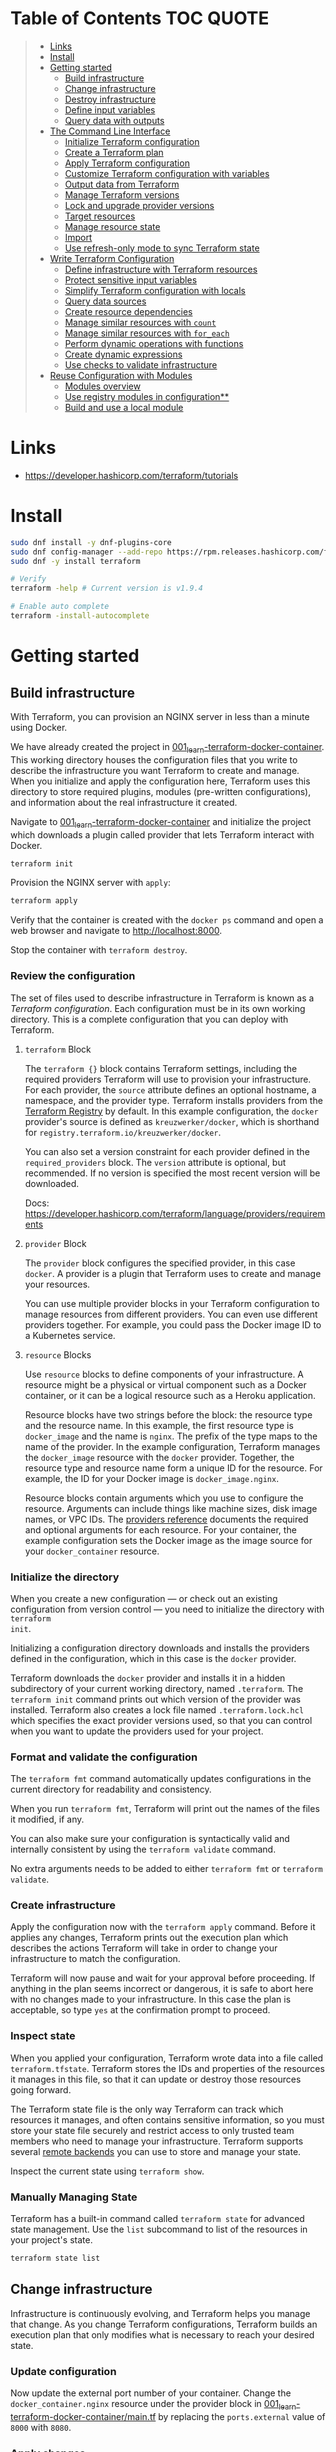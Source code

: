 * Table of Contents :TOC:QUOTE:
#+BEGIN_QUOTE
- [[#links][Links]]
- [[#install][Install]]
- [[#getting-started][Getting started]]
  - [[#build-infrastructure][Build infrastructure]]
  - [[#change-infrastructure][Change infrastructure]]
  - [[#destroy-infrastructure][Destroy infrastructure]]
  - [[#define-input-variables][Define input variables]]
  - [[#query-data-with-outputs][Query data with outputs]]
- [[#the-command-line-interface][The Command Line Interface]]
  - [[#initialize-terraform-configuration][Initialize Terraform configuration]]
  - [[#create-a-terraform-plan][Create a Terraform plan]]
  - [[#apply-terraform-configuration][Apply Terraform configuration]]
  - [[#customize-terraform-configuration-with-variables][Customize Terraform configuration with variables]]
  - [[#output-data-from-terraform][Output data from Terraform]]
  - [[#manage-terraform-versions][Manage Terraform versions]]
  - [[#lock-and-upgrade-provider-versions][Lock and upgrade provider versions]]
  - [[#target-resources][Target resources]]
  - [[#manage-resource-state][Manage resource state]]
  - [[#import][Import]]
  - [[#use-refresh-only-mode-to-sync-terraform-state][Use refresh-only mode to sync Terraform state]]
- [[#write-terraform-configuration][Write Terraform Configuration]]
  - [[#define-infrastructure-with-terraform-resources][Define infrastructure with Terraform resources]]
  - [[#protect-sensitive-input-variables][Protect sensitive input variables]]
  - [[#simplify-terraform-configuration-with-locals][Simplify Terraform configuration with locals]]
  - [[#query-data-sources][Query data sources]]
  - [[#create-resource-dependencies][Create resource dependencies]]
  - [[#manage-similar-resources-with-count][Manage similar resources with ~count~]]
  - [[#manage-similar-resources-with-for_each][Manage similar resources with ~for_each~]]
  - [[#perform-dynamic-operations-with-functions][Perform dynamic operations with functions]]
  - [[#create-dynamic-expressions][Create dynamic expressions]]
  - [[#use-checks-to-validate-infrastructure][Use checks to validate infrastructure]]
- [[#reuse-configuration-with-modules][Reuse Configuration with Modules]]
  - [[#modules-overview][Modules overview]]
  - [[#use-registry-modules-in-configuration][Use registry modules in configuration**]]
  - [[#build-and-use-a-local-module][Build and use a local module]]
#+END_QUOTE

* Links

- https://developer.hashicorp.com/terraform/tutorials

* Install

#+BEGIN_SRC bash :noeval
sudo dnf install -y dnf-plugins-core
sudo dnf config-manager --add-repo https://rpm.releases.hashicorp.com/fedora/hashicorp.repo
sudo dnf -y install terraform

# Verify
terraform -help # Current version is v1.9.4

# Enable auto complete
terraform -install-autocomplete
#+END_SRC

* Getting started
** Build infrastructure

With Terraform, you can provision an NGINX server in less than a minute using
Docker.

We have already created the project in [[file:001_learn-terraform-docker-container][001_learn-terraform-docker-container]].
This working directory houses the configuration files that you write to describe
the infrastructure you want Terraform to create and manage. When you initialize
and apply the configuration here, Terraform uses this directory to store
required plugins, modules (pre-written configurations), and information about
the real infrastructure it created.

Navigate to [[file:001_learn-terraform-docker-container][001_learn-terraform-docker-container]] and initialize the project
which downloads a plugin called provider that lets Terraform interact with
Docker.

#+BEGIN_SRC bash :noeval
terraform init
#+END_SRC

Provision the NGINX server with ~apply~:

#+BEGIN_SRC bash :noeval
terraform apply
#+END_SRC

Verify that the container is created with the ~docker ps~ command and open a web
browser and navigate to http://localhost:8000.

Stop the container with ~terraform destroy~.

*** Review the configuration

The set of files used to describe infrastructure in Terraform is known as a
/Terraform configuration/. Each configuration must be in its own working
directory. This is a complete configuration that you can deploy with Terraform.

**** ~terraform~ Block

The ~terraform {}~ block contains Terraform settings, including the required
providers Terraform will use to provision your infrastructure. For each
provider, the ~source~ attribute defines an optional hostname, a namespace, and
the provider type. Terraform installs providers from the [[https://registry.terraform.io/][Terraform Registry]] by
default. In this example configuration, the ~docker~ provider's source is
defined as ~kreuzwerker/docker~, which is shorthand for
~registry.terraform.io/kreuzwerker/docker~.

You can also set a version constraint for each provider defined in the
~required_providers~ block. The ~version~ attribute is optional, but
recommended. If no version is specified the most recent version will be
downloaded.

Docs: https://developer.hashicorp.com/terraform/language/providers/requirements

**** ~provider~ Block

The ~provider~ block configures the specified provider, in this case ~docker~. A
provider is a plugin that Terraform uses to create and manage your resources.

You can use multiple provider blocks in your Terraform configuration to manage
resources from different providers. You can even use different providers
together. For example, you could pass the Docker image ID to a Kubernetes
service.

**** ~resource~ Blocks

Use ~resource~ blocks to define components of your infrastructure. A resource
might be a physical or virtual component such as a Docker container, or it can
be a logical resource such as a Heroku application.

Resource blocks have two strings before the block: the resource type and the
resource name. In this example, the first resource type is ~docker_image~ and
the name is ~nginx~. The prefix of the type maps to the name of the provider. In
the example configuration, Terraform manages the ~docker_image~ resource with
the ~docker~ provider. Together, the resource type and resource name form a
unique ID for the resource. For example, the ID for your Docker image is
~docker_image.nginx~.

Resource blocks contain arguments which you use to configure the resource.
Arguments can include things like machine sizes, disk image names, or VPC IDs.
The [[https://developer.hashicorp.com/terraform/language/providers][providers reference]] documents the required and optional arguments for each
resource. For your container, the example configuration sets the Docker image as
the image source for your ~docker_container~ resource.

*** Initialize the directory

When you create a new configuration — or check out an existing configuration
from version control — you need to initialize the directory with ~terraform
init~.

Initializing a configuration directory downloads and installs the providers
defined in the configuration, which in this case is the ~docker~ provider.

Terraform downloads the ~docker~ provider and installs it in a hidden
subdirectory of your current working directory, named ~.terraform~. The
~terraform init~ command prints out which version of the provider was installed.
Terraform also creates a lock file named ~.terraform.lock.hcl~ which specifies
the exact provider versions used, so that you can control when you want to
update the providers used for your project.

*** Format and validate the configuration

The ~terraform fmt~ command automatically updates configurations in the current
directory for readability and consistency.

When you run ~terraform fmt~, Terraform will print out the names of the files it
modified, if any.

You can also make sure your configuration is syntactically valid and internally
consistent by using the ~terraform validate~ command.

No extra arguments needs to be added to either ~terraform fmt~ or ~terraform
validate~.

*** Create infrastructure

Apply the configuration now with the ~terraform apply~ command. Before it
applies any changes, Terraform prints out the execution plan which describes the
actions Terraform will take in order to change your infrastructure to match the
configuration.

Terraform will now pause and wait for your approval before proceeding. If
anything in the plan seems incorrect or dangerous, it is safe to abort here with
no changes made to your infrastructure. In this case the plan is acceptable, so
type ~yes~ at the confirmation prompt to proceed.

*** Inspect state

When you applied your configuration, Terraform wrote data into a file called
~terraform.tfstate~. Terraform stores the IDs and properties of the resources it
manages in this file, so that it can update or destroy those resources going
forward.

The Terraform state file is the only way Terraform can track which resources it
manages, and often contains sensitive information, so you must store your state
file securely and restrict access to only trusted team members who need to
manage your infrastructure. Terraform supports several [[https://developer.hashicorp.com/terraform/language/settings/backends/configuration][remote backends]] you can
use to store and manage your state.

Inspect the current state using ~terraform show~.

*** Manually Managing State

Terraform has a built-in command called ~terraform state~ for advanced state
management. Use the ~list~ subcommand to list of the resources in your project's
state.

#+BEGIN_SRC bash :noeval
terraform state list
#+END_SRC

** Change infrastructure

Infrastructure is continuously evolving, and Terraform helps you manage that
change. As you change Terraform configurations, Terraform builds an execution
plan that only modifies what is necessary to reach your desired state.

*** Update configuration

Now update the external port number of your container. Change the
~docker_container.nginx~ resource under the provider block in
[[file:001_learn-terraform-docker-container/main.tf][001_learn-terraform-docker-container/main.tf]] by replacing the ~ports.external~
value of ~8000~ with ~8080~.

*** Apply changes

This update changes the port number your container uses to serve your nginx
server. The Docker provider knows that it cannot change the port of a container
after it has been created, so Terraform will destroy the old container and
create a new one.

Run ~terraform apply~ again to see how Terraform will apply this change to the
existing resources.

The prefix ~-/+~ means that Terraform will destroy and recreate the resource,
rather than updating it in-place. Terraform can update some attributes in-place
(indicated with the ~~~ prefix), but changing the port for a Docker container
requires recreating it. Terraform handles these details for you, and the
execution plan displays what Terraform will do.

The output will also reveal what forces Terraform to replace the container by
displaying ~# forces replacement~ next to the field(s) that caused it.

** Destroy infrastructure

The ~terraform destroy~ command terminates resources managed by your Terraform
project. This command is the inverse of ~terraform apply~ in that it terminates
all the resources specified in your Terraform state. It does not destroy
resources running elsewhere that are not managed by the current Terraform
project.

The ~-~ prefix indicates that the container will be destroyed. As with apply,
Terraform shows its execution plan and waits for approval before making any
changes. In more complicated cases with multiple resources, Terraform will
destroy them in a suitable order to respect dependencies.

** Define input variables

Terraform configurations can include variables to make your configuration more
dynamic and flexible.

A project has already been setup at [[file:002_docker-container-with-variable][002_docker-container-with-variable]] which is
very similar to [[file:001_learn-terraform-docker-container][001_learn-terraform-docker-container]]. The differences are
explained below.

*** Set the container name with a variable

The current configuration includes a number of hard-coded values. Terraform
variables allow you to write configuration that is flexible and easier to
re-use.

Create a new file called ~variables.tf~ with a block defining a new
~container_name~ variable.

#+BEGIN_SRC hcl
variable "container_name" {
  description = "Value of the name for the Docker container"
  type        = string
  default     = "ExampleNginxContainer"
}
#+END_SRC

The name of the files are not important. Terraform loads all files in the
current directory ending in ~.tf~, so you can name your configuration files
however you choose.

In ~main.tf~, we have updated the ~docker_container~ resource block to use the
new variable by specifying ~name = var.container_name~. The ~container_name~
variable block will default to its default value unless you declare a different
value.

*** Apply your configuration

You can now apply your change with the default value with ~terraform apply~ or
override the value with the ~-var~ option.

Try both and see how terraform updates the state:

#+BEGIN_SRC bash :noeval
terraform apply
terraform apply -var "container_name=YetAnotherName"
#+END_SRC

For more about variables see:
https://developer.hashicorp.com/terraform/tutorials/configuration-language/variables

** Query data with outputs

We can use output values to organize data to be easily queried and displayed to
the Terraform user.

We continue with the [[file:002_docker-container-with-variable][002_docker-container-with-variable]] example:

*** Output Docker container configuration

We have also added a file [[file:002_docker-container-with-variable/outputs.tf][002_docker-container-with-variable/outputs.tf]].

*** Inspect output values

You must apply this configuration before you can use these output values. Apply
your configuration now. Terraform prints output values to the screen when you
apply your configuration. You can also query the outputs with the
~terraform output~ command.

You can use Terraform outputs to connect your Terraform projects with other
parts of your infrastructure, or with other Terraform projects. To learn more,
see: https://developer.hashicorp.com/terraform/tutorials/configuration-language/outputs

* The Command Line Interface
** Initialize Terraform configuration

The core Terraform workflow consists of three main steps after you have written
your Terraform configuration:

- *Initialize* prepares your workspace so Terraform can apply your
  configuration.
- Plan allows you to preview the changes Terraform will make before you apply
  them.
- Apply makes the changes defined by your plan to create, update, or destroy
  resources.

When you initialize a Terraform workspace, Terraform configures the backend,
installs all providers and modules referred to in your configuration, and
creates a version lock file if one doesn't already exist. In addition, you can
use the terraform init command to change your workspace's backend and upgrade
your workspace's providers and modules.

*** Initialize your workspace

#+BEGIN_SRC bash :noeval
terraform init
#+END_SRC

When you initialize a workspace, Terraform will attempt to download the provider
versions specified by the workspace's lock file. If the lock file does not
exist, Terraform will use the ~required_providers~ block to determine the
provider version and create a new lock file. If neither exists, Terraform will
search for a matching provider and download the latest version.

The lock file ~.terraform.lock.hcl~ should be commited to your repository to
ensure that the same provider versions are used across the team.

*** When to initialize Terraform

You initialize your Terraform workspace with terraform init when:

- You create new Terraform configuration and are ready to use it to create a
  workspace and provision infrastructure.
- You clone a version control repository containing Terraform configuration, and
  are ready to use it to create a workspace and provision infrastructure.
- You add, remove, or change the version of a module or provider in an existing
  workspace.
- You add, remove, or change the backend or cloud blocks within the terraform
  block of an existing workspace.

** Create a Terraform plan

When you provision infrastructure, Terraform creates an execution plan before it
applies any changes. Terraform creates the plan by comparing your Terraform
configuration to the state of your infrastructure. The execution plan consists
of a set of changes that create, update, or destroy resources. You can use the
~terraform plan~ command to compare your configuration to your resource's state,
review changes before you apply them, or to refresh your workspace's state.
Terraform plan supports automation workflows in CI/CD pipelines by guaranteeing
that the infrastructure changes Terraform applies match the ones you or your
team approve, even if the deploy process completes across different machines or
at different times.

*** Create a plan

There are three commands that tell Terraform to generate an execution plan:

- The ~terraform plan~ command creates a plan consisting of a set of changes
  that will make your resources match your configuration. This lets you preview
  the actions Terraform would take to modify your infrastructure before applying
  them. Terraform plan does not make any changes to your resources, you must
  apply a plan for Terraform to make changes.

  You can also save a plan with the ~-out~ flag. Later, you can apply the saved
  plan, and Terraform will only perform the changes listed in the plan. In an
  automated Terraform pipeline, applying a saved plan file ensures that
  Terraform only makes the changes you expect, even if your pipeline runs across
  multiple machines at different times.

- The ~terraform apply~ command applies a Terraform plan. If you do not pass a
  saved plan, then Terraform will a create a plan and prompt you for approval
  before applying the plan.

- The ~terraform destroy~ command creates an execution plan to delete all of the
  resources managed by your workspace.

Generate a plan:

#+BEGIN_SRC bash :noeval
terraform plan -out "tfplan"
#+END_SRC

The file ~tfplan~ is not in human readable format but you can inspect it with:

#+BEGIN_SRC bash :noeval
terraform show "tfplan"
#+END_SRC

You can also convert the code to json to easily inspect it with code:

#+BEGIN_SRC bash :noeval
terraform show -json "tfplan" | jq > tfplan.json
#+END_SRC

*Note:* Terraform plan files can contain sensitive data. Never commit a plan
file to version control.

*** Apply a saved plan

#+BEGIN_SRC bash :noeval
terraform apply "tfplan"
#+END_SRC

** Apply Terraform configuration

When you apply changes to your infrastructure, Terraform uses the providers and
modules installed during initialization to execute the steps stored in an
execution plan. These steps create, update, and delete infrastructure to match
your resource configuration.

*** Apply configuration

Apply the configuration with:

#+BEGIN_SRC bash :noeval
terraform apply
#+END_SRC

When you approve the plan and apply this configuration, Terraform will:

1. Lock your workspace's state, so that no other instances of Terraform will
   attempt to modify your state or apply changes to your resources. If Terraform
   detects an existing lock file (~.terraform.tfstate.lock.info~), it will
   report an error and exit.
2. Create a plan, and wait for you to approve it. Alternatively, you can provide
   a saved plan created with the ~terraform plan~ command, in which case
   Terraform will not prompt for approval.
3. Execute the steps defined in the plan using the providers you installed when
   you initialized your configuration. Terraform executes steps in parallel when
   possible, and sequentially when one resource depends on another.
4. Update your workspace's state with a snapshot of the new state of your
   resources.
5. Unlock your workspace's state.
6. Report the changes it made, as well as any output values defined in your
   configuration.

*** Errors during apply

When Terraform encounters an error during an apply step, it will:

1. Log the error and report it to the console.
2. Update the state file with any changes to your resources.
3. Unlock the state file.
4. Exit.

Your infrastructure may be in an invalid state after a Terraform apply step
errors out. Terraform does not support automatically rolling back a
partially-completed apply. After you resolve the error, you must apply your
configuration again to update your infrastructure to the desired state.

If the state has changed between the time you have created a plan and the time
you apply it since Terraform assumes as certain state.

Common reasons for apply errors include:

1. A change to a resource outside of Terraform's control.
2. Networking or other transient errors.
3. An expected error from the upstream API, such as a duplicate resource name or
   reaching a resource limit.
4. An unexpected error from the upstream API, such as an internal server error.
5. A bug in the Terraform provider code, or Terraform itself.

Depending on the cause of the error, you may need to resolve the underlying
issue by either modifying your configuration or diagnosing and resolving the
error from the cloud provider API. You can use the ~terraform show~ command to
print out your state. This command does not refresh your state, so the
information in your state can be out of date.

The next time you plan a change to this project, Terraform will update the
current state of your resources from the underlying APIs using the providers you
have installed. At this point Terraform may know how to fix the problem itself.

*** Replace Resources

When using Terraform, you will usually apply an entire configuration change at
once. Terraform and its providers will determine the changes to make and the
order to make them in. However, there are some cases where you may need to
replace or modify individual resources. Terraform provides two arguments to the
~plan~ and ~apply~ commands that allow you to interact with specific resources:
~-replace~ and ~-target~.

Use the ~-replace~ argument when a resource has become unhealthy or stops
working in ways that are outside of Terraform's control.

The ~-replace~ argument requires a resource address. List the resources in your
configuration with ~terraform state list~.

Use the ~-target~ command line argument when you apply to target individual
resources rather than apply the entire configuration.

** Customize Terraform configuration with variables

Terraform's input variables don't change values during a Terraform run such as
plan, apply, or destroy. Instead, they allow users to more safely customize
their infrastructure by assigning different values to the variables before
execution begins, rather than editing configuration files manually.

*** Parameterize your configuration

Variable declarations can appear anywhere in your configuration files. However,
it's recommended to put them into a separate file called ~variables.tf~ to make
it easier for users to understand how they can customize the configuration.

To parameterize an argument with an input variable, you must first define the
variable, then replace the hardcoded value with a reference to that variable in
your configuration. E.g.

#+BEGIN_SRC hcl
variable "aws_region" {
  description = "AWS region"
  type        = string
  default     = "us-west-2"
}
#+END_SRC

The fields are:

- ~Description~: A short description to document the purpose of the variable.
- ~Type~: The type of data contained in the variable.
- ~Default~: The default value.

If you do not set a default value for a variable, you must assign a value before
Terraform can apply the configuration. Terraform does not support unassigned
variables.

Variable values must be literal values, and cannot use computed values like
resource attributes, expressions, or other variables. You can refer to variables
in your configuration with ~var.<variable_name>~.

*** Types of variables
**** Simple types

Apart from the ~string~ type there is also a ~number~ and ~bool~ type. These are
called /simple/ types.

When Terraform interprets values, either hard-coded or from variables, it will
convert them into the correct type if possible. So you can supply ~"2"~ instead
of ~2~ and it will work as well.

~bool~ can have the values ~true~ / ~false~.

**** Complex type

Terraform also supports several collection variable types.

- *List*: A sequence of values of the same type.
- *Map*: A lookup table, matching keys to values, all of the same type.
- *Set*: An unordered collection of unique values, all of the same type.

***** ~list~

The type of a ~list~ is given with it's type. E.g. ~list(string)~. But they can
also consit of complex types. E.g. ~list(list)~. Here's an example of a list:

#+BEGIN_SRC hcl
variable "private_subnet_cidr_blocks" {
  description = "Available cidr blocks for private subnets."
  type        = list(string)
  default     = [
    "10.0.101.0/24",
    "10.0.102.0/24",
    "10.0.103.0/24",
    "10.0.104.0/24",
  ]
}
#+END_SRC

You can retrieve elements in a list by index. Retrieve the second element from a
list by index with square brackets: ~var.private_subnet_cidr_blocks[1]~.

To get a slice you use the ~slice()~ function. E.g.:
~slice(var.private_subnet_cidr_blocks, 0, 3)~ will get element 0, 1 and 2 from
the list.

***** ~map~

An example of a map looks like this:

#+BEGIN_SRC hcl
variable "resource_tags" {
  description = "Tags to set for all resources"
  type        = map(string)
  default     = {
    project     = "project-alpha",
    environment = "dev"
  }
}
#+END_SRC

Setting the type to ~map(string)~ tells Terraform to expect strings for the
values in the map. Map keys are always strings.

To retrieve the value of the ~environment~ key from the ~resource_tags~ map:
~var.resource_tags["environment"]~.

You can also replace a full block with a map. E.g.

#+BEGIN_SRC hcl
tags = {
  project     = "project-alpha",
  environment = "dev"
}
#+END_SRC

can be replaced with:

#+BEGIN_SRC hcl
tags = var.resource_tags
#+END_SRC

*** Assign values to variables

Terraform requires a value for every variable. There are several ways to assign
variable values.

**** Use command line flag

You can use ~-var~ to set a variable. E.g.

#+BEGIN_SRC bash :noeval
terraform apply -var ec2_instance_type=t2.micro
# or
terraform plan -var ec2_instance_type=t2.micro
#+END_SRC

**** Assign values with a file

Terraform automatically loads all files in the current directory with the exact
name ~terraform.tfvars~ or matching ~*.auto.tfvars~. You can also use the
~-var-file~ flag to specify other files by name.

These files use syntax similar to Terraform configuration files (HCL), but they
cannot contain configuration such as resource definitions. Like Terraform
configuration files, these files can also contain JSON.

In addition to command line flags and variable files, you can use environment
variables to set input variables.

*** Interpolate variables in strings

Terraform configuration supports string interpolation - inserting the output of
an expression into a string. This allows you to use variables, local values, and
the output of functions to create strings in your configuration. You use the
~${variable}~ syntax.

E.g.

#+BEGIN_SRC hcl
resource "docker_container" "nginx" {
  image = docker_image.nginx.image_id
  name  = "Container_${var.container_name}"

  ports {
    internal = 80
    external = 8080
  }
}
#+END_SRC

*** Validate variables

You can also validate that the provided variables follow a certain format.

#+BEGIN_SRC hcl
variable "resource_tags" {
  description = "Tags to set for all resources"
  type        = map(string)
  default     = {
    project     = "my-project",
    environment = "dev"
  }

  validation {
    condition     = length(var.resource_tags["project"]) <= 16 && length(regexall("[^a-zA-Z0-9-]", var.resource_tags["project"])) == 0
    error_message = "The project tag must be no more than 16 characters, and only contain letters, numbers, and hyphens."
  }

  validation {
    condition     = length(var.resource_tags["environment"]) <= 8 && length(regexall("[^a-zA-Z0-9-]", var.resource_tags["environment"])) == 0
    error_message = "The environment tag must be no more than 8 characters, and only contain letters, numbers, and hyphens."
  }
}
#+END_SRC

Using variable validation can be a good way to catch configuration errors early.

** Output data from Terraform

Terraform output values let you export structured data about your resources. You
can use this data to configure other parts of your infrastructure with
automation tools, or as a data source for another Terraform workspace. Outputs
are also how you expose data from a child module to a root module.

*** Output information

You can add output declarations anywhere in your Terraform configuration files.
However, it's recommended to put them in a separate file called ~outputs.tf~ to
make it easier for users to understand your configuration and review its
expected outputs. E.g.:

#+BEGIN_SRC hcl
output "container_id" {
  description = "ID of the Docker container"
  value       = docker_container.nginx.id
}

output "image_id" {
  description = "ID of the Docker image"
  value       = docker_image.nginx.id
}
#+END_SRC

While the ~description~ argument is optional, you should include it in all
output declarations to document the intent and content of the output.

You can use the result of any Terraform expression as the value of an output.
Add the following definitions to ~outputs.tf~. E.g.

#+BEGIN_SRC hcl
output "lb_url" {
  description = "URL of load balancer"
  value       = "http://${module.elb_http.elb_dns_name}/"
}

output "web_server_count" {
  description = "Number of web servers provisioned"
  value       = length(module.ec2_instances.instance_ids)
}
#+END_SRC

 In order to see these outputs, you need to update the state by applying this
 new configuration, even though the infrastructure will not change.

*** Query outputs

After creating the outputs, use the ~terraform output~ command to query all of
them. You can also query output by name with ~terraform output <name>~.

By default Terraform wraps string outputs in quotes. You can disable that with
the ~-raw~ flag. E.g. ~terraform output -raw container_id~

*** Redact sensitive outputs

You can designate Terraform outputs as sensitive. Terraform will redact the
values of sensitive outputs to avoid accidentally printing them out to the
console. Use sensitive outputs to share sensitive data from your configuration
with other Terraform modules, automation tools, or HCP Terraform workspaces.

Terraform will redact sensitive outputs when planning, applying, or destroying
your configuration, or when you query all of your outputs. Terraform will not
redact sensitive outputs in other cases, such as when you query a specific
output by name, query all of your outputs in JSON format, or when you use
outputs from a child module in your root module.

E.g.

#+BEGIN_SRC hcl
output "db_password" {
  description = "Database administrator password"
  value       = aws_db_instance.database.password
  sensitive   = true
}
#+END_SRC

*** Generate machine-readable output

To get machine-readable format for automation, use the ~-json~ flag:

#+BEGIN_SRC bash :noeval
terraform output -json
#+END_SRC

*** Maps and lists

When you include the ~-json~ flag in your Terraform output commands, Terraform
converts maps and lists to the equivalent JSON data structures. E.g.

#+BEGIN_SRC tf
output "bucket_details" {
  description = "S3 bucket details."
  value = {
    arn    = aws_s3_bucket.data.arn,
    region = aws_s3_bucket.data.region,
    id     = aws_s3_bucket.data.id
  }
}
#+END_SRC

** Manage Terraform versions
*** Terraform version constraints

The following table summarizes some of the ways you can pin the Terraform
version in the ~required_version~ setting in the ~terraform {}~ block:

| Required Version    | Meaning                                           | Considerations                                          |
|---------------------+---------------------------------------------------+---------------------------------------------------------|
| ~1.7.5~             | Only Terraform v1.7.5 exactly                     |                                                         |
| ~>= 1.7.5~          | Any Terraform v1.7.5 or greater                   | Includes Terraform v2.0.0 and above                     |
| ~~> 1.7.5~          | Any Terraform v1.7.x, but not v1.8 or later       | Minor version updates are intended to be non-disruptive |
| ~>= 1.7.5, < 1.9.5~ | Terraform v1.7.5 or greater, but less than v1.9.5 |                                                         |

As a best practice, consider using ~~>~ style version constraints to pin your
major and minor Terraform version. Doing so will allow you and your team to use
patch version updates without updating your Terraform configuration. You can
then plan when you want to upgrade your configuration to use a new version of
Terraform, and carefully review the changes to ensure that your project still
works as intended.

** Lock and upgrade provider versions

Terraform providers manage resources by communicating between Terraform and
target APIs. Whenever the target APIs change or add functionality, provider
maintainers may update and version the provider.

If you do not scope provider version appropriately, Terraform will download the
latest provider version that fulfills the version constraint. This may lead to
unexpected infrastructure changes. By specifying carefully scoped provider
versions and using the dependency lock file, you can ensure Terraform is using
the correct provider version so your configuration is applied consistently.

The provider versions downloaded when running ~terraform init~ will be written
to ~.terraform.lock.hcl~ if it doesn't exists. Otherwise the exact version
written in the lock file will be downloaded. If the lock file is not found it
will download the latest version of the providers that you have defined in the
~required_providers {}~ block.

*** Upgrade the provider version

The ~-upgrade~ flag will upgrade all providers to the latest version consistent
within the version constraints specified in your configuration.

#+BEGIN_SRC bash :noeval
terraform init -upgrade
#+END_SRC

It can also be used for downgrading if the version constrants are modified to
a lower provider version.

Always run a Terraform plan after changing your provider versions. Occasionally
a provider upgrade will require that you to modify your configuration to work
with the new provider version. If the plan or apply steps fail, do not commit
the lock file to version control until you've resolved the error.

** Target resources

When you apply changes to your Terraform projects, Terraform generates a plan
that includes all of the differences between your configuration and the
resources currently managed by your project, if any. When you apply the plan,
Terraform will add, remove, and modify resources as proposed by the plan.

In a typical Terraform workflow, you apply the entire plan at once. Occasionally
you may want to apply only part of a plan, such as when Terraform's state has
become out of sync with your resources due to a network failure, a problem with
the upstream cloud platform, or a bug in Terraform or its providers. To support
this, Terraform lets you target specific resources when you plan, apply, or
destroy your infrastructure. Targeting individual resources can be useful for
troubleshooting errors, but should not be part of your normal workflow.

You can use Terraform's ~-target~ option to target specific resources, modules,
or collections of resources.

*** Try it out

Use project [[file:003_learn-terraform-plan][003_learn-terraform-plan]]:

#+BEGIN_SRC bash :noeval
terraform init
terraform apply
#+END_SRC

Update the ~random_pet~ config:

#+BEGIN_SRC diff
 resource "random_pet" "instance" {
-  length    = 2
+  length    = 5
 }
#+END_SRC

Plan the change:

#+BEGIN_SRC bash :noeval
terraform plan
#+END_SRC

Terraform plans to change the ~random_pet~ resource along with any resources
dependent on it.

Now target only ~random_pet.instance~:

#+BEGIN_SRC bash :noeval
terraform plan -target=random_pet.instance
#+END_SRC

Now only ~random_pet.instance~ will be updated. Try targeting
~docker_container.nginx~ instead:

#+BEGIN_SRC bash :noeval
terraform plan -target=docker_container.nginx
#+END_SRC

Terraform determines that ~docker_container.nginx~ depends on
~random_pet.instance~, and that the instance name configuration has changed.
Because of this dependency, Terraform will update both. Resource targeting
updates resources that the target depends on, but not resources that depend on
it.

You can also provide ~-target~ multiple times.

** Manage resource state

Terraform stores information about your infrastructure in a state file. This
state file keeps track of resources created by your configuration and maps them
to real-world resources.

Terraform compares your configuration with the state file and your existing
infrastructure to create plans and make changes to your infrastructure. When you
run ~terraform apply~ or ~terraform destroy~ against your initialized
configuration, Terraform writes metadata about your configuration to the state
file and updates your infrastructure resources accordingly. Occasionally, you
may need to manipulate your projects state outside of the standard workflow. For
example, you may want to remove a resource from your project without destroying
the real-world resource associated with it.

*** Move a resource to a different state file

You can move a state to a different state file with ~terraform state mv~

*** Remove a resource from state

Use a ~removed~ block to remove specific resources from your state. This does
not destroy the infrastructure itself, instead it indicates that your Terraform
configuration will no longer manage the resource.

Comment out the block of the resource that you don't want Terraform to manage
anylonger and add a ~removed~ block:

#+BEGIN_SRC tf
removed {
  from = aws_instance.example_new

  lifecycle {
    destroy = false
  }
}

# resource "aws_instance" "example_new" {
#   ami                    = data.aws_ami.ubuntu.id
#   instance_type          = "t2.micro"
#   vpc_security_group_ids = [aws_security_group.sg_8080.id]
#   user_data              = <<-EOF
#               #!/bin/bash
#               apt-get update
#               apt-get install -y apache2
#               sed -i -e 's/80/8080/' /etc/apache2/ports.conf
#               echo "Hello World" > /var/www/html/index.html
#               systemctl restart apache2
#               EOF
#   tags = {
#     Name = "terraform-learn-state-ec2"
#   }
# }
#+END_SRC

Then plan and apply the configuration.

** Import

Terraform supports bringing your existing infrastructure under its management.
By importing resources into Terraform, you can consistently manage your
infrastructure using a common workflow.

When you create new infrastructure with Terraform, you usually use the following
workflow:

1. Write Terraform configuration that defines the infrastructure you want to
   create.
2. Review the Terraform plan to ensure the configuration will result in the
   expected infrastructure.
3. Apply the configuration to have Terraform create your infrastructure.

You can use configuration to import existing resources into your state file with
the plan-and-apply workflow. You can use the ~terraform import~ command, but
configuration-driven import is safer, works with CICD pipelines, and allows you
to preview the import operation before modifying state. You can also optionally
use Terraform to generate an initial configuration for the resources you will
import.

Using configuration to import resources involves the following steps:

1. Identify the existing infrastructure you will import.
2. Define an import block for the resources.
3. Run terraform plan to review the import plan and optionally generate
   configuration for the resources.
4. Prune generated configuration to only the required arguments.
5. Apply the configuration to bring the resource into your Terraform state file.

*** Define import block to import docker container

Configuration-driven import relies on the ~import~ block, which has two required
arguments:

- ~id~ is the provider-specific identifier for the infrastructure you want to
  import
- ~to~ is the identifier Terraform will give the resource in state, consisting
  of the resource type and name

The ~id~ for a docker container is the SHA256 container ID you get by running

#+BEGIN_SRC bash :noeval
docker inspect --format="{{.ID}}" <container_name>
#+END_SRC

Add an ~import~ block to your configuration:

#+BEGIN_SRC tf
import {
  id = <container_id_hash>
  to = docker_container.web
}
#+END_SRC

*** Generate configuration

When importing a resource, you must both bring the resource into your state
file, and define a corresponding ~resource~ block for it in your configuration.
Although you can manually define the resource yourself, configuration-driven
import can generate configuration for you to use as a starting point.

The generated configuration contains all possible arguments for the imported
resources, including those set to default values and those without values. it's
recommended that you prune the generated configuration to only required
arguments and arguments whose values differ from defaults, to reduce the size of
your configuration.

Use ~terraform plan~ with the ~-generate-config-out~ flag to generate
configuration for the container you will import. Terraform builds a plan and
outputs the generated configuration for the container to the specified file.

E.g.

#+BEGIN_SRC bash :noeval
terraform plan -generate-config-out=generated.tf
#+END_SRC

Here you may see that Terraform plans to replace the imported resource due to
conflicts in the generated configuration and the imported instance. This is why
we usually need to prune the generated config and get rid of default
configuration. In the end our docker container resource should look something
like this:

#+BEGIN_SRC tf
resource "docker_container" "web" {
  env = []
  image = "..."
  name  = "hashicorp-learn"
  ports {
    external = 8080
    internal = 80
    ip       = "0.0.0.0"
    protocol = "tcp"
  }
}
#+END_SRC

Run ~terraform plan~ to verify that it will not replace the container.

Docker don't store all attributes that Terraform uses to create a container.
Since Docker does not track these attributes, Terraform did not include them in
the generated configuration. When you apply your configuration, the Docker
provider will assign the default values for these attributes and save them in
state, but they will not affect the running container.

It's recommended when you import a resource to make the first operation on the
resource a no-op. Basically, an operation that will not update the imported
resource.

*** Create image resource

You can bring some resources under Terraform's management without using the
~import~ block. This is often the case for resources defined by a single unique
ID or tag, such as Docker images.

In your ~generated.tf~ file, the ~docker_container.web~ resource specifies the
SHA256 hash ID of the image used to create the container. This is how Docker
stores the image ID internally, so the import operation loaded the image ID
directly into your state. However, identifying the image by its tag or name
would make your configuration easier to understand.

Retrieve the image's tag name by running the following command:

#+BEGIN_SRC bash :noeval
docker image inspect -f {{.RepoTags}} `docker inspect --format="{{.Image}}" <container_name>`
#+END_SRC

Then add the following configuration to your terraform configuration file to
represent this image as a resource.

#+BEGIN_SRC tf
resource "docker_image" "nginx" {
  name         = "nginx:latest"
}
#+END_SRC

Run ~terraform apply~. This will load the ~docker_image.nginx~ resource into
state. The image resource must exist in state before you can reference it. If
you would reference it in this step, the container would be recreated since
Terraform wouldn't know the ID during the plan step.

Now that Terraform created a resource for the image, you can reference it in
your container's configuration. Change the ~image~ value for
~docker_container.web~ to reference the new image resource.

Since ~docker_image.nginx.latest~ matches the hardcoded image ID you replaced,
~terraform apply~ returns a no-op.

*** Limitations and other considerations

- Importing manipulates the Terraform state file during the apply. You may want
  to create a backup before importing new infrastructure.
- Terraform import does not detect or generate relationships between
  infrastructure. You can manually add relationships to the configuration before
  you apply changes.
- Terraform import does not detect which default attributes you can skip
  setting.
- Not all providers and resources support Terraform import.
- Importing a resource into Terraform does not mean that Terraform can destroy
  and recreate it. For example, the imported infrastructure could rely on other
  unmanaged infrastructure or configuration.

** Use refresh-only mode to sync Terraform state

Terraform relies on the contents of your workspace's state file to generate an
execution plan to make changes to your resources. To ensure the accuracy of the
proposed changes, your state file must be up to date.

In Terraform, refreshing your state file updates Terraform's knowledge of your
infrastructure, as represented in your state file, with the actual state of your
infrastructure. Terraform ~plan~ and ~apply~ operations run an implicit
in-memory refresh as part of their functionality, reconciling any drift from
your state file before suggesting infrastructure changes. You can also update
your state file without making modifications to your infrastructure using the
~-refresh-only~ flag for ~plan~ and ~apply~ operations.

*** Run a refresh-only plan

A common error scenario that can prompt Terraform to refresh the contents of
your state file is mistakenly modifying your credentials or provider
configuration. E.g. providing the wrong cloud region.

You can compare your infrastructure with your statefile with
~terraform plan -refresh-only~. This will not update your state file. If the
changes in the plan are acceptable, you could run a
~terraform apply -refresh-only~ and approve the operation to overwrite your
state file without modifying your infrastructure.

A refresh-only ~apply~ operation also updates outputs, if necessary.

* Write Terraform Configuration
** Define infrastructure with Terraform resources

Terraform uses ~resource~ blocks to manage infrastructure, such as virtual
networks, compute instances, or higher-level components such as DNS records.
Resource blocks represent one or more infrastructure objects in your Terraform
configuration.

Most Terraform providers have a number of different resources that map to the
appropriate APIs to manage that particular infrastructure type.

In this section we make use of the git repository:
https://github.com/hashicorp/learn-terraform-resources

*** Review the ~random_pet~ resource

The first resource block defines a ~random_pet~ resource named name, which
generates a random pet name. You can use the name generated by this resource to
ensure that your other resources have unique names.

#+BEGIN_SRC tf
resource "random_pet" "name" {}
#+END_SRC

Resource blocks declare a resource type and name. Together, the type and name
form a resource identifier (ID) in the format ~resource_type.resource_name~, in
this case ~random_pet.name~. The resource's ID must be unique within a
workspace. When Terraform displays information about this resource in its output
it will use the resource ID.

Resource types always start with the provider name followed by an underscore.
The ~random_pet~ resource type belongs to the ~random~ provider.

Resources have arguments, attributes, and meta-arguments.

- *Arguments* configure a particular resource; because of this, many arguments
  are resource-specific. Arguments can be ~required~ or ~optional~, as specified
  by the provider. If you do not supply a required argument, Terraform will give
  an error and not apply the configuration.
- *Attributes* are values exposed by an existing resource. References to
  resource attributes take the format
  ~resource_type.resource_name.attribute_name~. Unlike arguments which specify
  an infrastructure object's configuration, a resource's attributes are often
  assigned to it by the underlying cloud provider or API.
- *Meta-arguments* change a resource's behavior, such as using a count
  meta-argument to create multiple resources. Meta-arguments are a function of
  Terraform itself and are not resource or provider-specific.

Because ~random_pet~ has no required arguments, you can define the
~random_pet.name~ resource without arguments.

*** Review the EC2 instance resource

#+BEGIN_SRC tf
resource "aws_instance" "web" {
  ami                    = "ami-a0cfeed8"
  instance_type          = "t2.micro"
  user_data              = file("init-script.sh")

  tags = {
    Name = random_pet.name.id
  }
}
#+END_SRC

The ~aws_instance.web~ resource block defines an ~aws_instance~ resource named
~web~ to create an AWS EC2 instance.

The arguments inside the ~aws_instance.web~ resource block specify what type of
resource to create.

- The ~user_data~ argument uses the ~file()~ function to return the contents of
  ~init-script.sh~.
- The ~tags~ argument specifies this EC2 instance's name. Notice that the
  argument references the ~random_pet.name~'s ID attribute
  (~random_pet.name.id~) to give the EC2 instance a unique name. This defines an
  implicit dependency between the EC2 instance and the ~random_pet~ resource;
  Terraform cannot create the instance until it has a name for it.

*** Create infrastructure

It will output something similar to:

#+BEGIN_SRC
...
Apply complete! Resources: 2 added, 0 changed, 0 destroyed.

Outputs:

application-url = "ec2-18-236-123-132.us-west-2.compute.amazonaws.com/index.php"
domain-name = "ec2-18-236-123-132.us-west-2.compute.amazonaws.com"
#+END_SRC

because of the ~output.tf~ file:

#+BEGIN_SRC tf
output "domain-name" {
  value = aws_instance.web.public_dns
}

output "application-url" {
  value = "${aws_instance.web.public_dns}/index.php"
}
#+END_SRC

But you can't visit the url, because you have not yet configured access to port
~80~ of the instance.

*** Associate security group with instance

To enable access to the EC2 instance's web server, you must define a security
group that allows ingress traffic on port ~80~ and all egress traffic, and
associate the security group with your instance.

In the [[https://registry.terraform.io/providers/hashicorp/aws/latest/docs][AWS Provider documentation page]] you can search for ~security_group~ and
selecte the ~aws_security_group~ resource. Define a new ~aws_security_group~
resource in ~main.tf~ that allows ingress traffic on port ~80~ and all egress
traffic for all CIDR blocks.

#+BEGIN_SRC tf
resource "aws_security_group" "web-sg" {
  name = "${random_pet.name.id}-sg"
  ingress {
    from_port   = 80
    to_port     = 80
    protocol    = "tcp"
    cidr_blocks = ["0.0.0.0/0"]
  }

  egress {
    from_port   = 0
    to_port     = 0
    protocol    = "-1"
    cidr_blocks = ["0.0.0.0/0"]
  }
}
#+END_SRC

Then, update your ~aws_instance.web~ resource to use this security group.

Add the ~vpc_security_group_ids~ argument to the ~aws_instance.web~ resource as
a *list* by placing the ~aws_security_group.web-sg.id~ attribute inside square
brackets.

#+BEGIN_SRC diff
resource "aws_instance" "web" {
  ami                    = "ami-a0cfeed8"
  instance_type          = "t2.micro"
  user_data              = file("init-script.sh")
+ vpc_security_group_ids = [aws_security_group.web-sg.id]

  tags = {
    Name = random_pet.name.id
  }
}
#+END_SRC

Apply the change.

** Protect sensitive input variables

Often you need to configure your infrastructure using sensitive or secret
information such as usernames, passwords, API tokens, or Personally Identifiable
Information (PII). When you do so, you need to ensure that you do not
accidentally expose this data in CLI output, log output, or source control.
Terraform provides several features to help avoid accidentally exposing
sensitive data.

*** Sensitive credentials

Declare the variables as you normally would in the ~variables.tf~ file.

#+BEGIN_SRC tf
variable "db_username" {
  description = "Database administrator username"
  type        = string
  sensitive   = true
}

variable "db_password" {
  description = "Database administrator password"
  type        = string
  sensitive   = true
}
#+END_SRC

Note that we also added a ~sensitive~ field. They will now be redacted in the
output of ~plan~, ~apply~ and ~destroy~

*** Set values with a ~.tfvars~ file

Terraform supports setting variable values with variable definition (~.tfvars~)
files. You can use multiple variable definition files, and many practitioners
use a separate file to set sensitive or secret values.

Create a new file called ~secret.tfvars~ to assign values to the new variables.

#+BEGIN_SRC tf
db_username = "admin"
db_password = "insecurepassword"
#+END_SRC

Apply these changes using the ~-var-file~ parameter.

#+BEGIN_SRC bash :noeval
terraform apply -var-file="secret.tfvars"
#+END_SRC

*** Set values with variables

You can also set variables using environment variables.

When Terraform runs, it looks in your environment for variables that match the
pattern ~TF_VAR_<VARIABLE_NAME>~, and assigns those values to the corresponding
Terraform variables in your configuration. E.g.

#+BEGIN_SRC bash :noeval
export TF_VAR_db_username=admin TF_VAR_db_password=adifferentpassword
#+END_SRC

*** Reference sensitive variables

When you use sensitive variables in your Terraform configuration, you can use
them as you would any other variable. Terraform will redact these values in
command output and log files, and raise an error when it detects that they will
be exposed in other ways.

If this would be in you ~outputs.tf~ file:

#+BEGIN_SRC tf
output "db_connect_string" {
  description = "MySQL database connection string"
  value       = "Server=${aws_db_instance.database.address}; Database=ExampleDB; Uid=${var.db_username}; Pwd=${var.db_password}"
}
#+END_SRC

You would get an error when applys the configuration as the output is
referencing sensitive variables. To correct this you can flag this output as
sensitive to hide it in the output:

#+BEGIN_SRC diff
output "db_connect_string" {
  description = "MySQL database connection string"
  value       = "Server=${aws_db_instance.database.address}; Database=ExampleDB; Uid=${var.db_username}; Pwd=${var.db_password}"
+ sensitive   = true
}
#+END_SRC

*** Sensitive values in state

When you run Terraform commands with a local state file, Terraform stores the
state as plain text, including variable values, even if you have flagged them as
~sensitive~. Terraform needs to store these values in your state so that it can
tell if you have changed them since the last time you applied your
configuration.

** Simplify Terraform configuration with locals

Terraform local values (or "locals") assign a name to an expression or value.
Using locals simplifies your Terraform configuration - since you can reference
the local multiple times, you reduce duplication in your code. Locals can also
help you write more readable configuration by using meaningful names rather than
hard-coding values.

Unlike variables found in programming languages, Terraform's locals do not
change values during or between Terraform runs such as plan, apply, or destroy.
You can use locals to give a name to the result of any Terraform expression, and
re-use that name throughout your configuration. Unlike input variables, locals
are not set directly by users of your configuration.

*** Use locals to name resources

If multiple resources share the same suffix you can make use of locals. In your
~main.tf~ file define e.g.:

#+BEGIN_SRC tf
locals {
  name_suffix = "${var.resource_tags["project"]}-${var.resource_tags["environment"]}"
}
#+END_SRC

As in any Terraform configuration, the order of your resource definitions and
values does not affect how Terraform interprets them. To make your configuration
more readable, consider putting local definitions near the top of your files.

Now you can use this ~name_suffix~ local for all your resources by referring to
it with ~local.name_suffix~:

#+BEGIN_SRC tf
 module "vpc" {
   source  = "terraform-aws-modules/vpc/aws"
   version = "2.66.0"

   name = "vpc-${local.name_suffix}"
   ## ...
 }

 module "app_security_group" {
   source  = "terraform-aws-modules/security-group/aws//modules/web"
   version = "3.17.0"

   name        = "web-sg-${local.name_suffix}"
   ## ...
 }

 module "lb_security_group" {
   source  = "terraform-aws-modules/security-group/aws//modules/web"
   version = "3.17.0"

   name        = "lb-sg-${local.name_suffix}"
   ## ...
 }

 module "elb_http" {
   source  = "terraform-aws-modules/elb/aws"
   version = "2.4.0"

   # Ensure load balancer name is unique
   name = "lb-${random_string.lb_id.result}-${local.name_suffix}"
   ## ...
 }
#+END_SRC

*** Combine variables with local values

In the previous example we used the map variable ~resource_tags~ to define our
local variable. We can split that variable into two and then redefine
~resource_tags~ as a local variable. In ~variables.tf~:

#+BEGIN_SRC tf
variable "project_name" {
  description = "Name of the project."
  type        = string
  default     = "my-project"
}

variable "environment" {
  description = "Name of the environment."
  type        = string
  default     = "dev"
}

// Still give the user the possibility to add more tags
variable "resource_tags" {
  description = "Tags to set for all resources"
  type        = map(string)
  default     = { }
}
#+END_SRC

In ~main.tf~:

#+BEGIN_SRC tf
locals {
  name_suffix = "${var.project_name}-${var.environment}"

  required_tags = {
    project     = var.project_name,
    environment = var.environment
  }

  // Merge two maps
  tags = merge(var.resource_tags, local.required_tags)
}
#+END_SRC

All of your configuration's local values can be defined in a single ~locals~
block, or you can use multiple blocks.

Finally, add an output named ~tags~ to your ~outputs.tf~ file. This output will
display the tags you used in this configuration. Based on your local value, the
tags are a combination of ~var.resource_tags~ and ~local.required_tags~.

#+BEGIN_SRC tf
output "tags" {
  value = local.tags
}
#+END_SRC

** Query data sources

Terraform ~data~ sources let you dynamically fetch data from APIs or other
Terraform state backends. Examples of data sources include machine image IDs
from a cloud provider or Terraform outputs from other configurations. Data
sources make your configuration more flexible and dynamic and let you reference
values from other configurations, helping you scope your configuration while
still referencing any dependent resource attributes.

Data sources provide information about entities that are not managed by the
current Terraform configuration.

** Create resource dependencies

Most of the time, Terraform infers dependencies between resources based on the
configuration given, so that resources are created and destroyed in the correct
order. Occasionally, however, Terraform cannot infer dependencies between
different parts of your infrastructure, and you will need to create an explicit
dependency with the ~depends_on~ argument.

Terraform automatically infers when one resource depends on another by studying
the resource attributes used in interpolation expressions. Terraform uses this
dependency information to determine the correct order in which to create the
different resources. To do so, it creates a dependency graph of all of the
resources defined by the configuration.

*** Manage explicit dependencies

Implicit dependencies are the primary way that Terraform understands the
relationships between your resources. Sometimes there are dependencies between
resources that are not visible to Terraform, however. The ~depends_on~ argument
is accepted by any resource or module block and accepts a list of resources to
create explicit dependencies for.

To illustrate this, assume you have an application running on your EC2 instance
that expects to use a specific Amazon S3 bucket. This dependency is configured
inside the application, and thus not visible to Terraform. You can use
~depends_on~ to explicitly declare the dependency. You can also specify multiple
resources in the ~depends_on~ argument, and Terraform will wait until all of
them have been created before creating the target resource.

Since Terraform will wait to create the dependent resource until after the
specified resource is created, adding explicit dependencies can increase the
length of time it takes for Terraform to create your infrastructure.

E.g.

#+BEGIN_SRC tf
resource "aws_s3_bucket" "example" { }

resource "aws_instance" "example_c" {
  ami           = data.aws_ami.amazon_linux.id
  instance_type = "t2.micro"

  depends_on = [aws_s3_bucket.example]
}

module "example_sqs_queue" {
  source  = "terraform-aws-modules/sqs/aws"
  version = "3.3.0"

  depends_on = [aws_s3_bucket.example, aws_instance.example_c]
}
#+END_SRC

Both implicit and explicit dependencies affect the order in which resources are
destroyed as well as created. A resource is destroyed before the resources they
depend on.

** Manage similar resources with ~count~

The ~count~ argument replicates the given resource or module a specific number
of times with an incrementing counter. It works best when resources will be
identical, or nearly so.

*** Declare a variable for instance number

Add the ~instances_per_subnet~ variable to ~variables.tf~ to define how many
instances each private subnet will have.

#+BEGIN_SRC tf
variable "instances_per_subnet" {
  description = "Number of EC2 instances in each private subnet"
  type        = number
  default     = 2
}
#+END_SRC

*** Scale EC2 configuration with ~count~

Edit ~main.tf~ to use ~count~ to provision multiple EC2 instances with the ~app~
resource block, based on the value of the new ~instances_per_subnet~ variable
and the number of private subnets.

#+BEGIN_SRC tf
resource "aws_instance" "app" {
  depends_on = [module.vpc]

  // Count used here
  count = var.instances_per_subnet * length(module.vpc.private_subnets)

  ami           = data.aws_ami.amazon_linux.id
  instance_type = var.instance_type

  // Count used here
  subnet_id              = module.vpc.private_subnets[count.index % length(module.vpc.private_subnets)]
  vpc_security_group_ids = [module.app_security_group.this_security_group_id]

  ## ...
}
#+END_SRC

Each instance provisioned by the resource block with ~count~ will have a
different incrementing value for ~count.index~ - starting with zero. This
configuration uses ~count.index~ and modulo division to assign each instance to
a private subnet.

Because the default value of ~instances_per_subnet~ is ~2~, Terraform will
provision two EC2 instances per private subnet.

*** Update the load balancer

Update the load balancer configuration in the ~elb_http~ block to attach the
instances to the load balancer.

#+BEGIN_SRC tf
module "elb_http" {
  source  = "terraform-aws-modules/elb/aws"
  version = "3.0.1"

##...

  security_groups = [module.lb_security_group.this_security_group_id]
  subnets         = module.vpc.public_subnets

  // Reference to instances here
  number_of_instances = length(aws_instance.app)
  instances           = aws_instance.app.*.id

  listener = [{
    instance_port     = "80"
    instance_protocol = "HTTP"
    lb_port           = "80"
    lb_protocol       = "HTTP"
  }]

##...
#+END_SRC

he name of resources or modules provisioned with ~count~ refers to the entire
collection. In this example, ~aws_instance.app~ now refers to all of the EC2
instances. You can reference individual items in collections with the same
notation as list indexing. For example, ~aws_instance.app[0]~ refers to the
first instance Terraform provisions.

You can create a list of all of the values of a given attribute for the items in
the collection with a star. For instance, ~aws_instance.app.*.id~ will be a list
of all of the IDs of the instances.

You can also output all IDs of the instances by adding the following to
~outputs.tf~:

#+BEGIN_SRC tf
output "instance_ids" {
  description = "IDs of EC2 instances"
  value       = aws_instance.app.*.id
}
#+END_SRC

** Manage similar resources with ~for_each~

Terraform's ~for_each~ meta-argument allows you to configure a set of similar
resources by iterating over a data structure to configure a resource or module
for each item in the data structure. You can use ~for_each~ to customize a set
of similar resources that share the same lifecycle.

*** Define a map to configure each project

Define a map for project configuration in ~variables.tf~ that ~for_each~ will
iterate over to configure each resource.

#+BEGIN_SRC tf
variable "project" {
  description = "Map of project names to configuration."
  type        = map(any)

  default = {
    client-webapp = {
      public_subnets_per_vpc  = 2,
      private_subnets_per_vpc = 2,
      instances_per_subnet    = 2,
      instance_type           = "t2.micro",
      environment             = "dev"
    },
    internal-webapp = {
      public_subnets_per_vpc  = 1,
      private_subnets_per_vpc = 1,
      instances_per_subnet    = 2,
      instance_type           = "t2.nano",
      environment             = "test"
    }
  }
}
#+END_SRC

*** Add ~for_each~ to the VPC

Now use ~for_each~ to iterate over the ~project~ map in the VPC module block of
~main.tf~, which will create one VPC for each key/value pair in the map.

#+BEGIN_SRC tf
module "vpc" {
  source  = "terraform-aws-modules/vpc/aws"
  version = "3.14.2"

  for_each = var.project

  cidr = var.vpc_cidr_block

  azs             = data.aws_availability_zones.available.names
  private_subnets = slice(var.private_subnet_cidr_blocks, 0, each.value.private_subnets_per_vpc)
  public_subnets  = slice(var.public_subnet_cidr_blocks, 0, each.value.public_subnets_per_vpc)
##...
#+END_SRC

This Terraform configuration defines multiple VPCs, assigning each key/value
pair in the ~var.project~ map to ~each.key~ and ~each.value~ respectively. When
you use ~for_each~ with a list or set, ~each.key~ is the index of the item in
the collection, and ~each.value~ is the value of the item.

In this example, the project map includes values for the number of private and
public subnets in each VPC.

Update the ~app_security_group~ module to iterate over the project variable to
get the security group name, VPC ID, and CIDR blocks for each project.

#+BEGIN_SRC tf
module "app_security_group" {
  source  = "terraform-aws-modules/security-group/aws//modules/web"
  version = "4.9.0"

  for_each = var.project

  name        = "web-server-sg-${each.key}-${each.value.environment}"
  description = "Security group for web-servers with HTTP ports open within VPC"
  vpc_id      = module.vpc[each.key].vpc_id

  ingress_cidr_blocks = module.vpc[each.key].public_subnets_cidr_blocks
}
#+END_SRC

You can differentiate between instances of resources and modules configured with
~for_each~ by using the keys of the map you use. In this example, using
~module.vpc[each.key].vpc_id~ to define the VPC means that the security group
for a given project will be assigned to the corresponding VPC.

*** Outputs

Finally, replace the entire contents of ~outputs.tf~ in your root module with
the following:

#+BEGIN_SRC tf
output "public_dns_names" {
  description = "Public DNS names of the load balancers for each project."
  value       = { for p in sort(keys(var.project)) : p => module.elb_http[p].elb_dns_name }
}

output "vpc_arns" {
  description = "ARNs of the vpcs for each project."
  value       = { for p in sort(keys(var.project)) : p => module.vpc[p].vpc_arn }
}

output "instance_ids" {
  description = "IDs of EC2 instances."
  value       = { for p in sort(keys(var.project)) : p => module.ec2_instances[p].instance_ids }
}
#+END_SRC

The ~for~ expressions used here will map the project names to the corresponding
values in the Terraform output.

~for~ and ~for_each~ are different features. ~for_each~ provisions similar
resources in module and resource blocks. ~for~ creates a list or map by
iterating over a collection, such as another list or map.

** Perform dynamic operations with functions

The Terraform configuration language allows you to write declarative expressions
to create infrastructure. While the configuration language is not a programming
language, you can use several built-in functions to perform operations
dynamically.

In this tutorial, you will:

- use the ~templatefile~ function to dynamically create an EC2 instance user
  data script.
- use the ~lookup~ function to reference values from a map.
- use the ~file~ function to read the contents of a file.

*** Use ~templatefile~ to dynamically generate a script

AWS lets you configure EC2 instances to run a user-provided script -- called a
user-data script -- at boot time. You can use Terraform's ~templatefile~
function to interpolate values into the script at resource creation time. This
makes the script more adaptable and re-usable.

You can add a ~user_data.tftpl~ file, which will be the user data script for
your EC2 instance. This template file is a shell script to configure and deploy
an application. Notice the ~${department}~ and ~${name}~ references -- Terraform
will interpolate these values using the ~templatefile~ function.

#+BEGIN_SRC bash :noeval
#!/bin/bash

# Install necessary dependencies
sudo DEBIAN_FRONTEND=noninteractive apt-get -y -o Dpkg::Options::="--force-confdef" -o Dpkg::Options::="--force-confold" dist-upgrade
sudo apt-get update
sudo apt-get -y -qq install curl wget git vim apt-transport-https ca-certificates
sudo apt -y -qq install golang-go

# Setup sudo to allow no-password sudo for your group and adding your user
sudo groupadd -r ${department}
sudo useradd -m -s /bin/bash ${name}
sudo usermod -a -G ${department} ${name}
sudo cp /etc/sudoers /etc/sudoers.orig
echo "${name} ALL=(ALL) NOPASSWD:ALL" | sudo tee /etc/sudoers.d/${name}

# Create GOPATH for your user & download the webapp from github
sudo -H -i -u ${name} -- env bash << EOF
cd /home/${name}
export GOROOT=/usr/lib/go
export GOPATH=/home/${name}/go
export PATH=$PATH:$GOROOT/bin:$GOPATH/bin
git clone https://github.com/hashicorp/learn-go-webapp-demo.git
cd learn-go-webapp-demo
go run webapp.go
EOF
#+END_SRC

Next, create a ~variables.tf~ file. This file includes definitions for the
~user_name~ and ~user_department~ input variables, which the configuration uses
to set the values for the corresponding template file keys.

#+BEGIN_SRC tf
variable "user_name" {
  description = "The user creating this infrastructure"
  default     = "terraform"
}

variable "user_department" {
  description = "The organization the user belongs to: dev, prod, qa"
  default     = "learn"
}
#+END_SRC

Now create ~main.tf~. Add the ~user_data~ attribute to the ~aws_instance~
resource block. The ~templatefile~ function takes two arguments: the template
file name and a map of template value assignments.

#+BEGIN_SRC tf
resource "aws_instance" "web" {
  ami                         = data.aws_ami.ubuntu.id
  instance_type               = "t2.micro"
  subnet_id                   = aws_subnet.subnet_public.id
  vpc_security_group_ids      = [aws_security_group.sg_8080.id]
  associate_public_ip_address = true
  user_data                   = templatefile("user_data.tftpl", { department = var.user_department, name = var.user_name })
}
#+END_SRC

*** Use ~lookup~ function to select AMI

The ~lookup~ function retrieves the value of a single element from a map, given
its key.

Add the following configuration to your ~variables.tf~ file to declare a new
input variable.

#+BEGIN_SRC tf
variable "aws_amis" {
  type = map
  default = {
    "us-east-1" = "ami-04b70fa74e45c3917"
    "us-west-2" = "ami-08012c0a9ee8e21c4"
    "us-east-2" = "ami-09040d770ffe2224f"
  }
}
#+END_SRC

In your ~aws_instance~ resource, update the ami attribute to use the lookup
function.

#+BEGIN_SRC diff
resource "aws_instance" "web" {
- ami                         = data.aws_ami.ubuntu.id
+ ami                         = lookup(var.aws_amis, var.aws_region)
  instance_type               = "t2.micro"
  subnet_id                   = aws_subnet.subnet_public.id
  vpc_security_group_ids      = [aws_security_group.sg_8080.id]
  associate_public_ip_address = true
  user_data                   = templatefile("user_data.tftpl", { department = var.user_department, name = var.user_name })
}
#+END_SRC

The ~ami~ is a required attribute for the ~aws_instance~ resource, so the
~lookup~ function must return a valid value for Terraform to apply your
configuration. The ~lookup~ function arguments are a map, the key to access in
the map, and an optional default value in case the key does not exist.

Next, add the following configuration for an ~ami_value~ output to your
~outputs.tf~ file. This output lets you verify the AMI returned by the ~lookup~
function.

#+BEGIN_SRC tf
output "ami_value" {
  value = lookup(var.aws_amis, var.aws_region)
}
#+END_SRC

*** Use the ~file~ function

Add the following configuration to ~main.tf~ to create a new security group and
AWS key pair.



#+BEGIN_SRC tf
resource "aws_security_group" "sg_22" {
  name = "sg_22"
  vpc_id = aws_vpc.vpc.id

  ingress {
    from_port = 22
    to_port  = 22
    protocol  = "tcp"
    cidr_blocks = ["0.0.0.0/0"]
  }
}

resource "aws_key_pair" "ssh_key" {
  key_name = "ssh_key"
  public_key = file("ssh_key.pub")
}
#+END_SRC

This configuration uses the ~file~ function to read the contents of a file to
configure an SSH key pair. The ~file~ function does not interpolate values into
file contents; you should only use it with files that do not need modification.

** Create dynamic expressions

The Terraform configuration language supports complex expressions to allow you
to compute or generate values for your infrastructure configuration. Expressions
can be simple string or integer values, or more complex values to make your
configuration more dynamic.

*** Use a conditional expression

Conditional expressions select a value based on whether the expression evaluates
to ~true~ or ~false~.

In this configuration, you will use the ~locals~ block to create a resource name
based on a conditional value and capture that name in a map of resource tags.

#+BEGIN_SRC tf
resource "random_id" "id" {
  byte_length = 8
}

locals {
  name  = (var.name != "" ? var.name : random_id.id.hex)
  owner = var.team
  common_tags = {
    Owner = local.owner
    Name  = local.name
  }
}
#+END_SRC

*** Use a ~splat~ expression

The ~splat~ expression captures all objects in a list that share an attribute.
The special ~*~ symbol iterates over all of the elements of a given list and
returns information based on the shared attribute you define.

Without the splat expression, Terraform would not be able to output the entire
array of your instances and would only return the first item in the array.

**** Create a splat expression

This output will return the private DNS of all instances created by the
~aws_instance.ubuntu~ resource.

#+BEGIN_SRC tf
output "private_addresses" {
  description = "Private DNS for AWS instances"
  value       = aws_instance.ubuntu[*].private_dns
}
#+END_SRC

This expression mirrors capturing a specific element in an array. If you only
wanted to return the third instance IP in the array of instances, you could do
that by replacing the ~*~ with ~2~.

** Use checks to validate infrastructure

Terraform checks let you define assertions to validate as part of your
infrastructure management workflow. Unlike variable validation or custom
conditions, check blocks are decoupled from the lifecycle of a specific resource
or data source. Checks let you take advantage of Terraform's abstraction of the
differences between different provider APIs. Because Terraform standardizes how
you interact with all provider APIs, you can use the familiar Terraform language
features and syntax to define conditions to validate in your Terraform runs.
Checks also let you verify your assumptions about your infrastructure on an
ongoing basis instead of just at the time of provisioning.

*** Define a check

Checks can validate any condition that you can define with Terraform
configuration. A check can validate an attribute of your infrastructure, or the
functionality of the resource itself. Rather than writing custom scripts to test
assertions about your infrastructure, you can use Terraform language features to
validate your infrastructure health.

E.g.

#+BEGIN_SRC tf
check "certificate" {
  assert {
    condition     = aws_acm_certificate.cert.status == "ISSUED"
    error_message = "Certificate status is ${aws_acm_certificate.cert.status}"
  }
}
#+END_SRC

Defines a check we call ~certificate~. A ~check~ block consists of one or more
~assert~ statements. The assertions contain the condition to verify and the
error message to display if the assertion fails. This check verifies the TLS
certificate's status.

*** Create infrastructure and validate checks

Terraform will evaluate any checks included in your configuration as the last
step of the ~apply~ operation. If the check fails Terraform will not prevent you
from applying new changes.

Terraform evaluates checks after generating the plan. Unlike custom conditions
or variable validation errors, failed checks do not block applies. Terraform
will notify if there are any failures or issues to address, letting you decide
whether to proceed with the operation.

Unlike other configuration validation mechanisms, checks are decoupled from
other components and resources in your configuration. These differ from variable
validation, which lets you ensure the inputs to your configuration satisfy your
requirements, and custom conditions, which let you define conditions as part of
your resource definitions. These conditions are tied to the specific resource
lifecycle, rather than your configuration as a whole.

*** Use a data source within a check

You can reference data sources in check block assertions. Terraform queries the
data source when it evaluates your configuration's checks, at the end of each
Terraform operation. This lets you access the most up-to-date data about your
environment when a workspace manages many resources and takes longer to complete
Terraform operations.

#+BEGIN_SRC tf
check "response" {
  data "http" "terramino" {
    url      = "https://${aws_lb.terramino.dns_name}"
    insecure = true
  }

  assert {
    condition     = data.http.terramino.status_code == 200
    error_message = "Terramino response is ${data.http.terramino.status_code}"
  }
}
#+END_SRC

This check defines a data source that captures the response of a GET request to
your Terramino service and asserts that the status code is ~200~.

You can reference any data sources or resource attributes in your configuration
to define check conditions, but you cannot access data sources defined within
check blocks in the rest of your configuration. The data source namespace is
scoped within the check block, and evaluates at the time of the check. If
needed, you can specify the ~depends_on~ meta-argument for a data source within
the check to enforce an evaluation order.

Apply your change. Open your ~terraform.tfstate~ file and find the
~check_results~ field. Terraform records your check's statuses.

#+BEGIN_SRC tf
"check_results": [
  {
    "object_kind": "check",
    "config_addr": "check.certificate",
    "status": "pass",
    "objects": [
      {
        "object_addr": "check.certificate",
        "status": "pass"
      }
    ]
  },
  {
    "object_kind": "check",
    "config_addr": "check.response",
    "status": "pass",
    "objects": [
      {
        "object_addr": "check.response",
        "status": "pass"
      }
    ]
  }
]
#+END_SRC

* Reuse Configuration with Modules

Validate modules with custom conditions: https://developer.hashicorp.com/terraform/tutorials/configuration-language/custom-conditions

** Modules overview

As you manage your infrastructure with Terraform, you will create increasingly
complex configurations. There is no intrinsic limit to the complexity of a
single Terraform configuration file or directory, so it is possible to continue
writing and updating your configuration files in a single directory. However, if
you do, you may encounter one or more problems:

- Understanding and navigating the configuration files will become increasingly
  difficult.
- Updating the configuration will become more risky, as an update to one section
  may cause unintended consequences to other parts of your configuration.
- There will be an increasing amount of duplication of similar blocks of
  configuration, for instance when configuring separate dev/staging/production
  environments, which will cause an increasing burden when updating those parts
  of your configuration.
- You may wish to share parts of your configuration between projects and teams,
  and will quickly find that cutting and pasting blocks of configuration between
  projects is error prone and hard to maintain.
- Engineers will need more Terraform expertise to understand and modify your
  configuration. This makes self-service workflows for other teams more
  difficult, slowing down their development.

*** What are modules for?

Here are some of the ways that modules help solve the problems listed above:

- Organize configuration - Modules make it easier to navigate, understand, and
  update your configuration by keeping related parts of your configuration
  together. Even moderately complex infrastructure can require hundreds or
  thousands of lines of configuration to implement. By using modules, you can
  organize your configuration into logical components.

- Encapsulate configuration - Another benefit of using modules is to encapsulate
  configuration into distinct logical components. Encapsulation can help prevent
  unintended consequences, such as a change to one part of your configuration
  accidentally causing changes to other infrastructure, and reduce the chances
  of simple errors like using the same name for two different resources.

- Re-use configuration - Writing all of your configuration from scratch can be
  time consuming and error prone. Using modules can save time and reduce costly
  errors by re-using configuration written either by yourself, other members of
  your team, or other Terraform practitioners who have published modules for you
  to use. You can also share modules that you have written with your team or the
  general public, giving them the benefit of your hard work.

- Provide consistency and ensure best practices - Modules also help to provide
  consistency in your configurations. Not only does consistency make complex
  configurations easier to understand, it also helps to ensure that best
  practices are applied across all of your configuration. For instance, cloud
  providers give many options for configuring object storage services, such as
  Amazon S3 or Google Cloud Storage buckets. There have been many high-profile
  security incidents involving incorrectly secured object storage, and given the
  number of complex configuration options involved, it's easy to accidentally
  misconfigure these services.

- Self service - Modules make your configuration easier for other teams to use.
  The HCP Terraform registry lets other teams find and re-use your published and
  approved Terraform modules. You can also build and publish no-code ready
  modules, which let teams without Terraform expertise provision their own
  infrastructure that complies with your organization's standards and policies.

Using modules can help reduce these errors. For example, you might create a
module to describe how all of your organization's public website buckets will be
configured, and another module for private buckets used for logging
applications. Also, if a configuration for a type of resource needs to be
updated, using modules allows you to make that update in a single place and have
it be applied to all cases where you use that module.

*** What is a Terraform module?

A Terraform module is a set of Terraform configuration files in a single
directory. Even a simple configuration consisting of a single directory with one
or more ~.tf~ files is a module. When you run Terraform commands directly from
such a directory, it is considered the *root module*. So in this sense, every
Terraform configuration is part of a module. You may have a simple set of
Terraform configuration files such as:

#+BEGIN_SRC
.
├── LICENSE
├── README.md
├── main.tf
├── variables.tf
├── outputs.tf
#+END_SRC

**** Calling modules

Terraform commands will only directly use the configuration files in one
directory, which is usually the current working directory. However, your
configuration can use module blocks to call modules in other directories. When
Terraform encounters a module block, it loads and processes that module's
configuration files.

A module that is called by another configuration is sometimes referred to as a
"child module" of that configuration.

**** Local and remote modules

Modules can either be loaded from the local filesystem, or a remote source.
Terraform supports a variety of remote sources, including the Terraform
Registry, most version control systems, HTTP URLs, and HCP Terraform or
Terraform Enterprise private module registries.

*** Module best practices

In many ways, Terraform modules are similar to the concepts of libraries,
packages, or modules found in most programming languages, and provide many of
the same benefits. Just like almost any non-trivial computer program, real-world
Terraform configurations should almost always use modules to provide the
benefits mentioned above.

We recommend that every Terraform practitioner use modules by following these
best practices:

1. Name your provider ~terraform-<PROVIDER>-<NAME>~. You must follow this
   convention in order to publish to the HCP Terraform or Terraform Enterprise
   module registries.

2. Start writing your configuration with modules in mind. Even for modestly
   complex Terraform configurations managed by a single person, you'll find the
   benefits of using modules outweigh the time it takes to use them properly.

3. Use local modules to organize and encapsulate your code. Even if you aren't
   using or publishing remote modules, organizing your configuration in terms of
   modules from the beginning will significantly reduce the burden of
   maintaining and updating your configuration as your infrastructure grows in
   complexity.

4. Use the public Terraform Registry to find useful modules. This way you can
   more quickly and confidently implement your configuration by relying on the
   work of others to implement common infrastructure scenarios.

5. Publish and share modules with your team. Most infrastructure is managed by a
   team of people, and modules are important way that teams can work together to
   create and maintain infrastructure. As mentioned earlier, you can publish
   modules either publicly or privately. Module users can reference published
   child modules in a root module, or deploy no-code ready modules through the
   HCP Terraform UI.

** Use registry modules in configuration** 

#+BEGIN_SRC tf
module "vpc" {
  source  = "terraform-aws-modules/vpc/aws"
  version = "3.18.1"

  name = var.vpc_name
  cidr = var.vpc_cidr

  azs             = var.vpc_azs
  private_subnets = var.vpc_private_subnets
  public_subnets  = var.vpc_public_subnets

  enable_nat_gateway = var.vpc_enable_nat_gateway

  tags = var.vpc_tags
}

module "ec2_instances" {
  source  = "terraform-aws-modules/ec2-instance/aws"
  version = "4.3.0"

  count = 2
  name  = "my-ec2-cluster-${count.index}"

  ami                    = "ami-0c5204531f799e0c6"
  instance_type          = "t2.micro"
  vpc_security_group_ids = [module.vpc.default_security_group_id]
  subnet_id              = module.vpc.public_subnets[0]

  tags = {
    Terraform   = "true"
    Environment = "dev"
  }
}
#+END_SRC

This configuration includes two blocks:

1. The ~module "vpc"~ block configures a Virtual Private Cloud (VPC) module,
   which provisions networking resources such as a VPC, subnets, and internet
   and NAT gateways based on the arguments provided.
2. The ~module "ec2_instances"~ block defines two EC2 instances provisioned
   within the VPC created by the module.

*** Set values for module input variables

Modules can contain both required and optional arguments. You must specify all
required arguments to use the module. Most module arguments correspond to the
module's input variables. Optional inputs will use the module's default values
if not explicitly defined.

*** Review root input variables

Using input variables with modules is similar to using variables in any
Terraform configuration. A common pattern is to identify which module arguments
you may want to change in the future, and create matching variables in your
configuration's ~variables.tf~ file with sensible default values. You can pass
the variables to the module block as arguments.

*** Review root output values

Modules also have output values. You can reference them with the
~module.MODULE_NAME.OUTPUT_NAME~ naming convention.

You can reference module outputs in other parts of your configuration. Terraform
will not display module outputs by default. You must create a corresponding
output in your root module and set it to the module's output. E.g.

#+BEGIN_SRC tf
output "vpc_public_subnets" {
  description = "IDs of the VPC's public subnets"
  value       = module.vpc.public_subnets
}

output "ec2_instance_public_ips" {
  description = "Public IP addresses of EC2 instances"
  value       = module.ec2_instances[*].public_ip
}
#+END_SRC

*** Understand how modules work

When using a new module for the first time, you must run either ~terraform init~
or ~terraform get~ to install the module. When you run these commands, Terraform
will install any new modules in the ~.terraform/modules~ directory within your
configuration's working directory. For local modules, Terraform will create a
symlink to the module's directory. Because of this, any changes to local modules
will be effective immediately, without having to reinitialize or re-run
~terraform get~.

** Build and use a local module

While using existing Terraform modules correctly is an important skill, every
Terraform practitioner will also benefit from learning how to create modules. In
fact, it's recommended that every Terraform configuration be created with the
assumption that it may be used as a module, because doing so will help you
design your configurations to be flexible, reusable, and composable.

As you may already know, Terraform treats every configuration as a module. When
you run ~terraform~ commands the target directory containing Terraform
configuration is treated as the root module.

*** Module structure

Terraform treats any local directory referenced in the ~source~ argument of a
~module~ block as a module. A typical file structure for a new module is:

#+BEGIN_SRC
.
├── LICENSE
├── README.md
├── main.tf
├── variables.tf
├── outputs.tf
#+END_SRC

None of these files are required, or have any special meaning to Terraform when
it uses your module. You can create a module with a single ~.tf~ file, or use
any other file structure you like.

*** Create a module

You will create a local submodule within your existing configuration that uses
the s3 bucket resource from the AWS provider.

In your existing terraform project,  create a directory called ~modules~, with a
directory called ~aws-s3-static-website-bucket~ inside of it.

#+BEGIN_SRC bash :noeval
mkdir -p modules/aws-s3-static-website-bucket
#+END_SRC

Hosting a static website with S3 is a fairly common use case. While it isn't too
difficult to figure out the correct configuration to provision a bucket this
way, encapsulating this configuration within a module will provide your users
with a quick and easy way create buckets they can use to host static websites
that adhere to best practices. Another benefit of using a module is that the
module name can describe exactly what buckets created with it are for. In this
example, the aws-s3-static-website-bucket module creates s3 buckets that host
static websites.

*** Add module configuration

You will work with three Terraform configuration files inside the
~aws-s3-static-website-bucket~ directory: ~main.tf~, ~variables.tf~, and
~outputs.tf~.

Add an S3 bucket resource to ~main.tf~ inside the
~modules/aws-s3-static-website-bucket~ directory:

#+BEGIN_SRC tf
resource "aws_s3_bucket" "s3_bucket" {
  bucket = var.bucket_name

  tags = var.tags
}

resource "aws_s3_bucket_website_configuration" "s3_bucket" {
  bucket = aws_s3_bucket.s3_bucket.id

  index_document {
    suffix = "index.html"
  }

  error_document {
    key = "error.html"
  }
}

resource "aws_s3_bucket_acl" "s3_bucket" {
  bucket = aws_s3_bucket.s3_bucket.id

  acl = "public-read"
}

resource "aws_s3_bucket_policy" "s3_bucket" {
  bucket = aws_s3_bucket.s3_bucket.id

  policy = jsonencode({
    Version = "2012-10-17"
    Statement = [
      {
        Sid       = "PublicReadGetObject"
        Effect    = "Allow"
        Principal = "*"
        Action    = "s3:GetObject"
        Resource = [
          aws_s3_bucket.s3_bucket.arn,
          "${aws_s3_bucket.s3_bucket.arn}/*",
        ]
      },
    ]
  })
}
#+END_SRC

This configuration creates a public S3 bucket hosting a website with an index
page and an error page.

Notice that there is no ~provider~ block in this configuration. When Terraform
processes a module block, it will inherit the provider from the enclosing
configuration. Because of this, we recommend that you do not include ~provider~
blocks in modules.

Just like the root module of your configuration, modules will define and use
variables.

Define the following variables in ~variables.tf~ inside the
~modules/aws-s3-static-website-bucket~ directory:

#+BEGIN_SRC tf
# Input variable definitions

variable "bucket_name" {
  description = "Name of the s3 bucket. Must be unique."
  type        = string
}

variable "tags" {
  description = "Tags to set on the bucket."
  type        = map(string)
  default     = {}
}
#+END_SRC

Variables within modules work almost exactly the same way that they do for the
root module. When you run a Terraform command on your root configuration, there
are various ways to set variable values, such as passing them on the
commandline, or with a ~.tfvars~ file. When using a module, variables are set by
passing arguments to the module in your configuration. You will set some of
these variables when calling this module from your root module's ~main.tf~.

Variables declared in modules that aren't given a default value are required,
and so must be set whenever you use the module.

You should also consider which values to add as outputs, since outputs are the
only supported way for users to get information about resources configured by
the module.

Add outputs to your module in the ~outputs.tf~ file inside the
~modules/aws-s3-static-website-bucket~ directory:

#+BEGIN_SRC tf
# Output variable definitions

output "arn" {
  description = "ARN of the bucket"
  value       = aws_s3_bucket.s3_bucket.arn
}

output "name" {
  description = "Name (id) of the bucket"
  value       = aws_s3_bucket.s3_bucket.id
}

output "domain" {
  description = "Domain name of the bucket"
  value       = aws_s3_bucket_website_configuration.s3_bucket.website_domain
}
#+END_SRC

Like variables, outputs in modules perform the same function as they do in the
root module but are accessed in a different way. You can access a module's
output from the configuration that calls the module through the following
syntax: ~module.<MODULE NAME>.<OUTPUT NAME>~. Module outputs are read-only
attributes.

Now that you have created your module, return to the ~main.tf~ in your root
module and add a reference to the new module:

#+BEGIN_SRC tf
module "website_s3_bucket" {
  source = "./modules/aws-s3-static-website-bucket"

  bucket_name = "<UNIQUE BUCKET NAME>"

  tags = {
    Terraform   = "true"
    Environment = "dev"
  }
}
#+END_SRC

*** Define outputs

Earlier, you added several outputs to the ~aws-s3-static-website-bucket~ module,
making those values available to your root module configuration.

Add the following to the ~outputs.tf~ file in your root module directory (not
the one in ~modules/aws-s3-static-website-bucket~) to create additional outputs
for your S3 bucket.

#+BEGIN_SRC tf
# Output variable definitions

output "vpc_public_subnets" {
  description = "IDs of the VPC's public subnets"
  value       = module.vpc.public_subnets
}

output "ec2_instance_public_ips" {
  description = "Public IP addresses of EC2 instances"
  value       = module.ec2_instances[*].public_ip
}

output "website_bucket_arn" {
  description = "ARN of the bucket"
  value       = module.website_s3_bucket.arn
}

output "website_bucket_name" {
  description = "Name (id) of the bucket"
  value       = module.website_s3_bucket.name
}

output "website_bucket_domain" {
  description = "Domain name of the bucket"
  value       = module.website_s3_bucket.domain
}
#+END_SRC

*** Install the local module

Whenever you add a new module to a configuration, Terraform must install the
module before it can be used. Both the ~terraform get~ and ~terraform init~
commands will install and update modules. The ~terraform init~ command will also
initialize backends and install plugins.

*** Upload files to the bucket

You have now configured and used your own module to create a static website. You
may want to visit this static website. Right now there is nothing inside your
bucket, so there would be nothing to see if you visit the bucket's website. In
order to see any content, you will need to upload objects to your bucket.

E.g:

#+BEGIN_SRC bash :noeval
aws s3 cp modules/aws-s3-static-website-bucket/www/ s3://$(terraform output -raw website_bucket_name)/ --recursive
#+END_SRC
